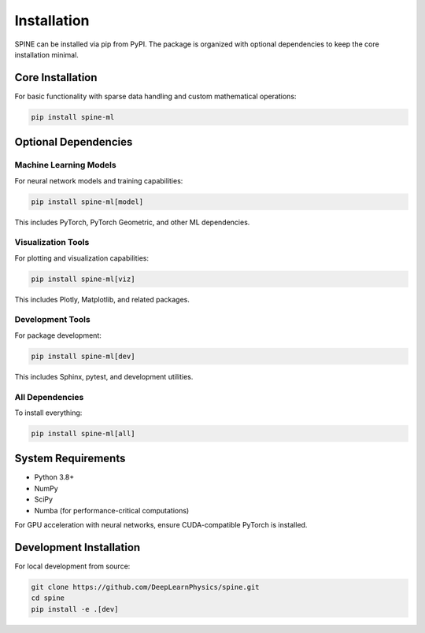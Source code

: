 Installation
============

SPINE can be installed via pip from PyPI. The package is organized with optional dependencies to keep the core installation minimal.

Core Installation
-----------------

For basic functionality with sparse data handling and custom mathematical operations:

.. code-block:: bash

   pip install spine-ml

Optional Dependencies
---------------------

Machine Learning Models
~~~~~~~~~~~~~~~~~~~~~~~

For neural network models and training capabilities:

.. code-block:: bash

   pip install spine-ml[model]

This includes PyTorch, PyTorch Geometric, and other ML dependencies.

Visualization Tools
~~~~~~~~~~~~~~~~~~~

For plotting and visualization capabilities:

.. code-block:: bash

   pip install spine-ml[viz]

This includes Plotly, Matplotlib, and related packages.

Development Tools
~~~~~~~~~~~~~~~~~

For package development:

.. code-block:: bash

   pip install spine-ml[dev]

This includes Sphinx, pytest, and development utilities.

All Dependencies
~~~~~~~~~~~~~~~~

To install everything:

.. code-block:: bash

   pip install spine-ml[all]

System Requirements
-------------------

- Python 3.8+
- NumPy
- SciPy
- Numba (for performance-critical computations)

For GPU acceleration with neural networks, ensure CUDA-compatible PyTorch is installed.

Development Installation
------------------------

For local development from source:

.. code-block:: bash

   git clone https://github.com/DeepLearnPhysics/spine.git
   cd spine
   pip install -e .[dev]
